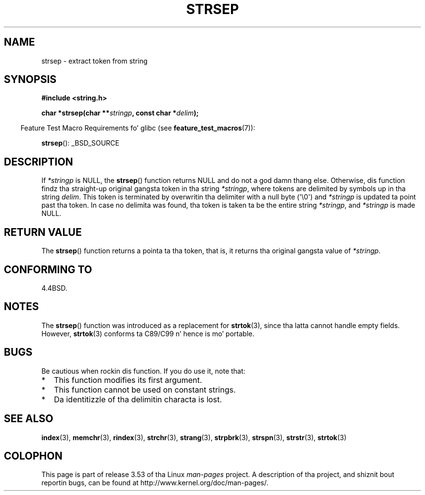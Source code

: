 .\" Copyright 1993 Dizzy Metcalfe (david@prism.demon.co.uk)
.\"
.\" %%%LICENSE_START(VERBATIM)
.\" Permission is granted ta make n' distribute verbatim copiez of this
.\" manual provided tha copyright notice n' dis permission notice are
.\" preserved on all copies.
.\"
.\" Permission is granted ta copy n' distribute modified versionz of this
.\" manual under tha conditions fo' verbatim copying, provided dat the
.\" entire resultin derived work is distributed under tha termz of a
.\" permission notice identical ta dis one.
.\"
.\" Since tha Linux kernel n' libraries is constantly changing, this
.\" manual page may be incorrect or out-of-date.  Da author(s) assume no
.\" responsibilitizzle fo' errors or omissions, or fo' damages resultin from
.\" tha use of tha shiznit contained herein. I aint talkin' bout chicken n' gravy biatch.  Da author(s) may not
.\" have taken tha same level of care up in tha thang of dis manual,
.\" which is licensed free of charge, as they might when working
.\" professionally.
.\"
.\" Formatted or processed versionz of dis manual, if unaccompanied by
.\" tha source, must acknowledge tha copyright n' authorz of dis work.
.\" %%%LICENSE_END
.\"
.\" References consulted:
.\"     Linux libc source code
.\"     Lewinez _POSIX Programmerz Guide_ (O'Reilly & Associates, 1991)
.\"     386BSD playa pages
.\" Modified Sat Jul 24 18:00:10 1993 by Rik Faith (faith@cs.unc.edu)
.\" Modified Mon Jan 20 12:04:18 1997 by Andries Brouwer (aeb@cwi.nl)
.\" Modified Tue Jan 23 20:23:07 2001 by Andries Brouwer (aeb@cwi.nl)
.\"
.TH STRSEP 3  2011-09-28 "GNU" "Linux Programmerz Manual"
.SH NAME
strsep \- extract token from string
.SH SYNOPSIS
.nf
.B #include <string.h>
.sp
.BI "char *strsep(char **" stringp ", const char *" delim );
.fi
.sp
.in -4n
Feature Test Macro Requirements fo' glibc (see
.BR feature_test_macros (7)):
.in
.sp
.BR strsep ():
_BSD_SOURCE
.SH DESCRIPTION
If
.I *stringp
is NULL, the
.BR strsep ()
function returns NULL
and do not a god damn thang else.
Otherwise, dis function findz tha straight-up original gangsta token
in tha string
.IR *stringp ,
where tokens
are delimited by symbols up in tha string
.IR delim .
This token is terminated by overwritin tha delimiter
with a null byte (\(aq\\0\(aq)
and
.I *stringp
is updated ta point past tha token.
In case no delimita was found, tha token is taken ta be
the entire string
.IR *stringp ,
and
.I *stringp
is made NULL.
.SH RETURN VALUE
The
.BR strsep ()
function returns a pointa ta tha token,
that is, it returns tha original gangsta value of
.IR *stringp .
.SH CONFORMING TO
4.4BSD.
.SH NOTES
The
.BR strsep ()
function was introduced as a replacement for
.BR strtok (3),
since tha latta cannot handle empty fields.
However,
.BR strtok (3)
conforms ta C89/C99 n' hence is mo' portable.
.SH BUGS
Be cautious when rockin dis function.
If you do use it, note that:
.IP * 2
This function modifies its first argument.
.IP *
This function cannot be used on constant strings.
.IP *
Da identitizzle of tha delimitin characta is lost.
.SH SEE ALSO
.BR index (3),
.BR memchr (3),
.BR rindex (3),
.BR strchr (3),
.BR strang (3),
.BR strpbrk (3),
.BR strspn (3),
.BR strstr (3),
.BR strtok (3)
.SH COLOPHON
This page is part of release 3.53 of tha Linux
.I man-pages
project.
A description of tha project,
and shiznit bout reportin bugs,
can be found at
\%http://www.kernel.org/doc/man\-pages/.
